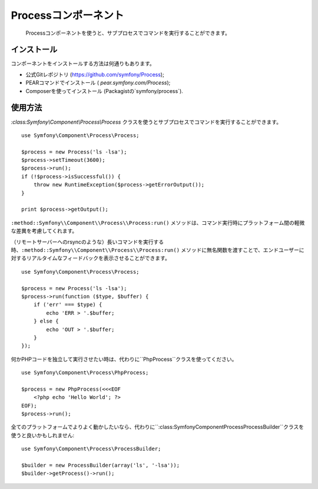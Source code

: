 .. index::
   single: Process

Processコンポーネント
=====================

    Processコンポーネントを使うと、サブプロセスでコマンドを実行することができます。

インストール
------------

コンポーネントをインストールする方法は何通りもあります。

* 公式Gitレポジトリ (https://github.com/symfony/Process);
* PEARコマンドでインストール ( `pear.symfony.com/Process`);
* Composerを使ってインストール (Packagistの`symfony/process`).

使用方法
--------

`:class:Symfony\\Component\\Process\\Process` クラスを使うとサブプロセスでコマンドを実行することができます。
::

    use Symfony\Component\Process\Process;

    $process = new Process('ls -lsa');
    $process->setTimeout(3600);
    $process->run();
    if (!$process->isSuccessful()) {
        throw new RuntimeException($process->getErrorOutput());
    }

    print $process->getOutput();

``:method::Symfony\\Component\\Process\\Process:run()`` メソッドは、コマンド実行時にプラットフォーム間の軽微な差異を考慮してくれます。 

（リモートサーバーへのrsyncのような）長いコマンドを実行する時、``:method::Symfony\\Component\\Process\\Process:run()`` メソッドに無名関数を渡すことで、エンドユーザーに対するリアルタイムなフィードバックを表示させることができます。 
::

    use Symfony\Component\Process\Process;

    $process = new Process('ls -lsa');
    $process->run(function ($type, $buffer) {
        if ('err' === $type) {
            echo 'ERR > '.$buffer;
        } else {
            echo 'OUT > '.$buffer;
        }
    });

何かPHPコードを独立して実行させたい時は、代わりに``PhpProcess``クラスを使ってください。
::

    use Symfony\Component\Process\PhpProcess;

    $process = new PhpProcess(<<<EOF
        <?php echo 'Hello World'; ?>
    EOF);
    $process->run();

.. versionadded:: 2.1
    ``ProcessBuilder`` は2.1で追加されました。

全てのプラットフォームでよりよく動かしたいなら、代わりに``:class:Symfony\Component\Process\ProcessBuilder``クラスを使うと良いかもしれません::

    use Symfony\Component\Process\ProcessBuilder;

    $builder = new ProcessBuilder(array('ls', '-lsa'));
    $builder->getProcess()->run();
